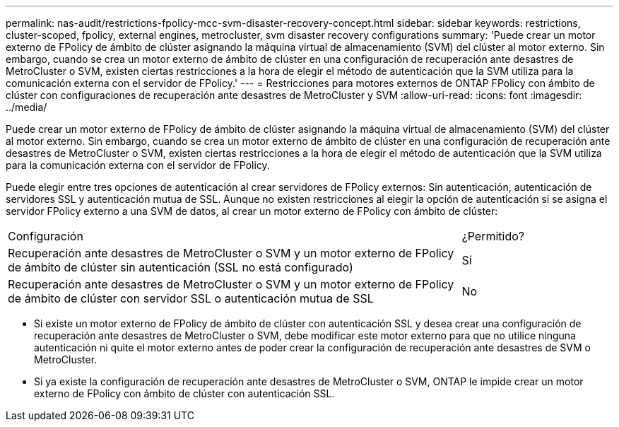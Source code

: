 ---
permalink: nas-audit/restrictions-fpolicy-mcc-svm-disaster-recovery-concept.html 
sidebar: sidebar 
keywords: restrictions, cluster-scoped, fpolicy, external engines, metrocluster, svm disaster recovery configurations 
summary: 'Puede crear un motor externo de FPolicy de ámbito de clúster asignando la máquina virtual de almacenamiento (SVM) del clúster al motor externo. Sin embargo, cuando se crea un motor externo de ámbito de clúster en una configuración de recuperación ante desastres de MetroCluster o SVM, existen ciertas restricciones a la hora de elegir el método de autenticación que la SVM utiliza para la comunicación externa con el servidor de FPolicy.' 
---
= Restricciones para motores externos de ONTAP FPolicy con ámbito de clúster con configuraciones de recuperación ante desastres de MetroCluster y SVM
:allow-uri-read: 
:icons: font
:imagesdir: ../media/


[role="lead"]
Puede crear un motor externo de FPolicy de ámbito de clúster asignando la máquina virtual de almacenamiento (SVM) del clúster al motor externo. Sin embargo, cuando se crea un motor externo de ámbito de clúster en una configuración de recuperación ante desastres de MetroCluster o SVM, existen ciertas restricciones a la hora de elegir el método de autenticación que la SVM utiliza para la comunicación externa con el servidor de FPolicy.

Puede elegir entre tres opciones de autenticación al crear servidores de FPolicy externos: Sin autenticación, autenticación de servidores SSL y autenticación mutua de SSL. Aunque no existen restricciones al elegir la opción de autenticación si se asigna el servidor FPolicy externo a una SVM de datos, al crear un motor externo de FPolicy con ámbito de clúster:

[cols="75,25"]
|===


| Configuración | ¿Permitido? 


 a| 
Recuperación ante desastres de MetroCluster o SVM y un motor externo de FPolicy de ámbito de clúster sin autenticación (SSL no está configurado)
 a| 
Sí



 a| 
Recuperación ante desastres de MetroCluster o SVM y un motor externo de FPolicy de ámbito de clúster con servidor SSL o autenticación mutua de SSL
 a| 
No

|===
* Si existe un motor externo de FPolicy de ámbito de clúster con autenticación SSL y desea crear una configuración de recuperación ante desastres de MetroCluster o SVM, debe modificar este motor externo para que no utilice ninguna autenticación ni quite el motor externo antes de poder crear la configuración de recuperación ante desastres de SVM o MetroCluster.
* Si ya existe la configuración de recuperación ante desastres de MetroCluster o SVM, ONTAP le impide crear un motor externo de FPolicy con ámbito de clúster con autenticación SSL.

